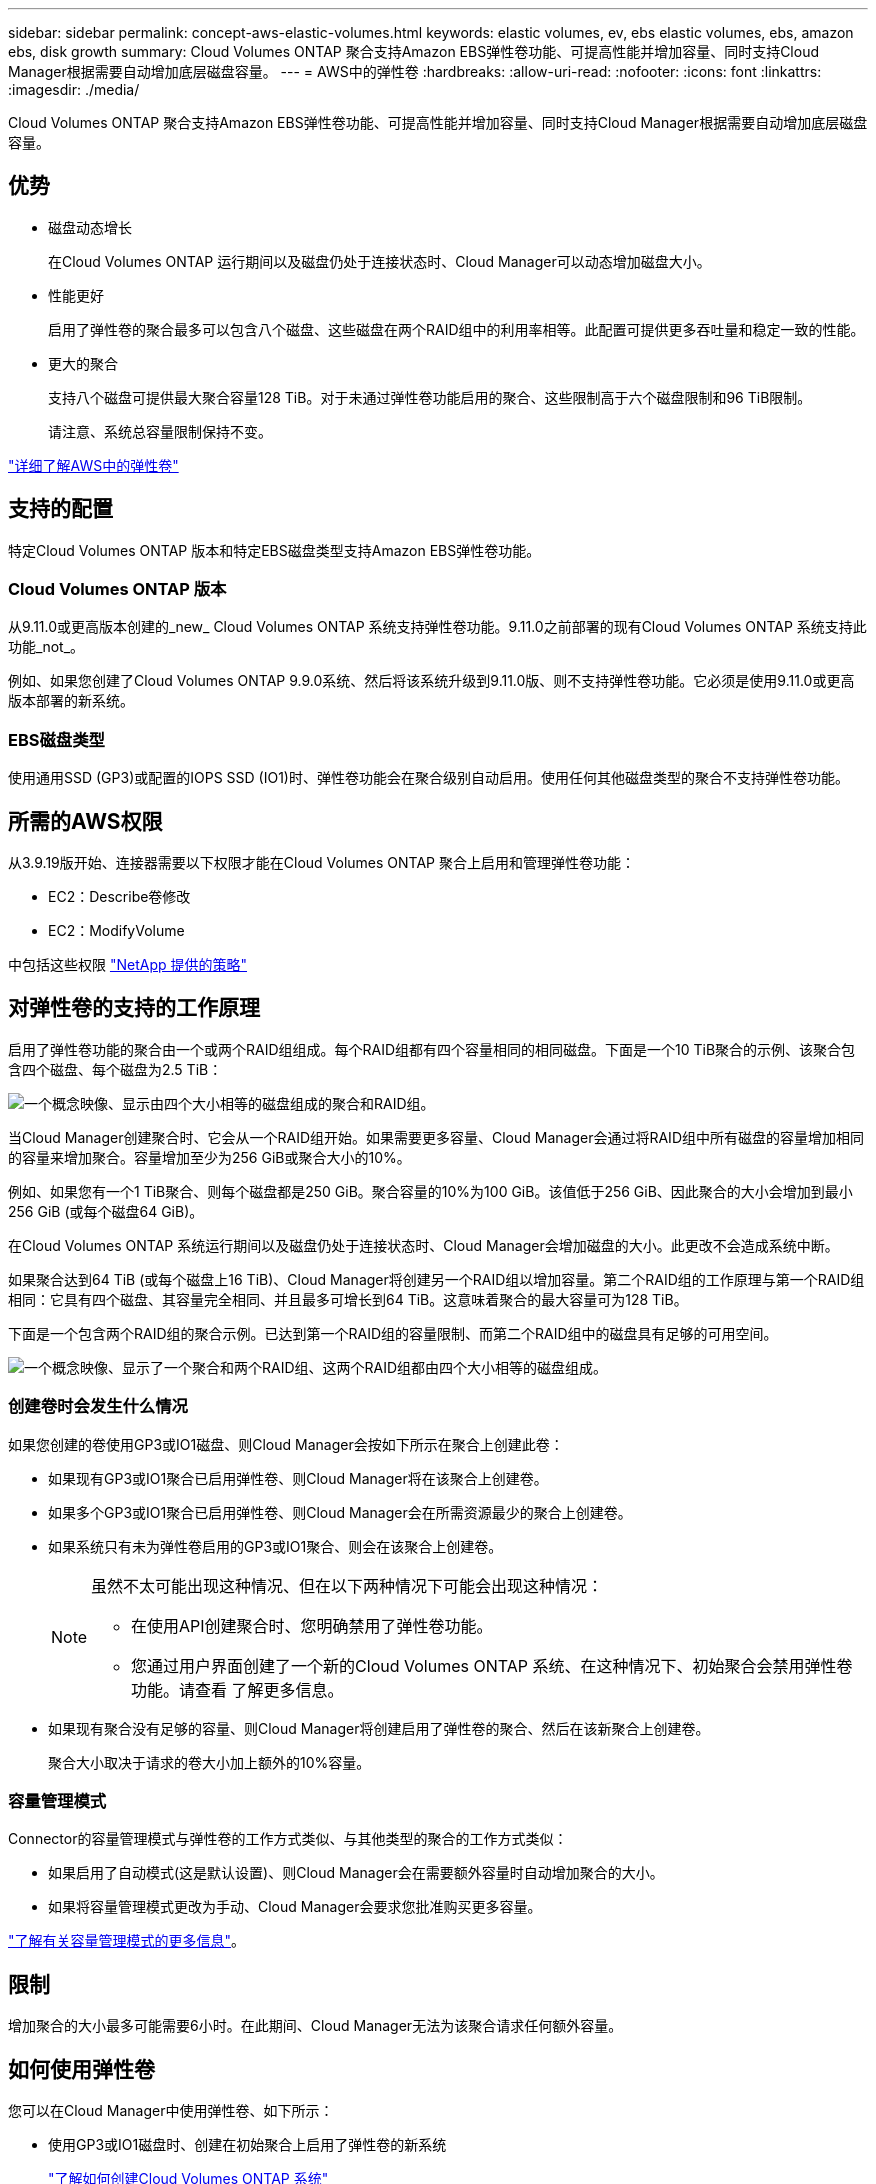 ---
sidebar: sidebar 
permalink: concept-aws-elastic-volumes.html 
keywords: elastic volumes, ev, ebs elastic volumes, ebs, amazon ebs, disk growth 
summary: Cloud Volumes ONTAP 聚合支持Amazon EBS弹性卷功能、可提高性能并增加容量、同时支持Cloud Manager根据需要自动增加底层磁盘容量。 
---
= AWS中的弹性卷
:hardbreaks:
:allow-uri-read: 
:nofooter: 
:icons: font
:linkattrs: 
:imagesdir: ./media/


[role="lead"]
Cloud Volumes ONTAP 聚合支持Amazon EBS弹性卷功能、可提高性能并增加容量、同时支持Cloud Manager根据需要自动增加底层磁盘容量。



== 优势

* 磁盘动态增长
+
在Cloud Volumes ONTAP 运行期间以及磁盘仍处于连接状态时、Cloud Manager可以动态增加磁盘大小。

* 性能更好
+
启用了弹性卷的聚合最多可以包含八个磁盘、这些磁盘在两个RAID组中的利用率相等。此配置可提供更多吞吐量和稳定一致的性能。

* 更大的聚合
+
支持八个磁盘可提供最大聚合容量128 TiB。对于未通过弹性卷功能启用的聚合、这些限制高于六个磁盘限制和96 TiB限制。

+
请注意、系统总容量限制保持不变。



https://aws.amazon.com/ebs/features/["详细了解AWS中的弹性卷"^]



== 支持的配置

特定Cloud Volumes ONTAP 版本和特定EBS磁盘类型支持Amazon EBS弹性卷功能。



=== Cloud Volumes ONTAP 版本

从9.11.0或更高版本创建的_new_ Cloud Volumes ONTAP 系统支持弹性卷功能。9.11.0之前部署的现有Cloud Volumes ONTAP 系统支持此功能_not_。

例如、如果您创建了Cloud Volumes ONTAP 9.9.0系统、然后将该系统升级到9.11.0版、则不支持弹性卷功能。它必须是使用9.11.0或更高版本部署的新系统。



=== EBS磁盘类型

使用通用SSD (GP3)或配置的IOPS SSD (IO1)时、弹性卷功能会在聚合级别自动启用。使用任何其他磁盘类型的聚合不支持弹性卷功能。



== 所需的AWS权限

从3.9.19版开始、连接器需要以下权限才能在Cloud Volumes ONTAP 聚合上启用和管理弹性卷功能：

* EC2：Describe卷修改
* EC2：ModifyVolume


中包括这些权限 https://docs.netapp.com/us-en/cloud-manager-setup-admin/reference-permissions-aws.html["NetApp 提供的策略"^]



== 对弹性卷的支持的工作原理

启用了弹性卷功能的聚合由一个或两个RAID组组成。每个RAID组都有四个容量相同的相同磁盘。下面是一个10 TiB聚合的示例、该聚合包含四个磁盘、每个磁盘为2.5 TiB：

image:diagram-aws-elastic-volumes-one-raid-group.png["一个概念映像、显示由四个大小相等的磁盘组成的聚合和RAID组。"]

当Cloud Manager创建聚合时、它会从一个RAID组开始。如果需要更多容量、Cloud Manager会通过将RAID组中所有磁盘的容量增加相同的容量来增加聚合。容量增加至少为256 GiB或聚合大小的10%。

例如、如果您有一个1 TiB聚合、则每个磁盘都是250 GiB。聚合容量的10%为100 GiB。该值低于256 GiB、因此聚合的大小会增加到最小256 GiB (或每个磁盘64 GiB)。

在Cloud Volumes ONTAP 系统运行期间以及磁盘仍处于连接状态时、Cloud Manager会增加磁盘的大小。此更改不会造成系统中断。

如果聚合达到64 TiB (或每个磁盘上16 TiB)、Cloud Manager将创建另一个RAID组以增加容量。第二个RAID组的工作原理与第一个RAID组相同：它具有四个磁盘、其容量完全相同、并且最多可增长到64 TiB。这意味着聚合的最大容量可为128 TiB。

下面是一个包含两个RAID组的聚合示例。已达到第一个RAID组的容量限制、而第二个RAID组中的磁盘具有足够的可用空间。

image:diagram-aws-elastic-volumes-two-raid-groups.png["一个概念映像、显示了一个聚合和两个RAID组、这两个RAID组都由四个大小相等的磁盘组成。"]



=== 创建卷时会发生什么情况

如果您创建的卷使用GP3或IO1磁盘、则Cloud Manager会按如下所示在聚合上创建此卷：

* 如果现有GP3或IO1聚合已启用弹性卷、则Cloud Manager将在该聚合上创建卷。
* 如果多个GP3或IO1聚合已启用弹性卷、则Cloud Manager会在所需资源最少的聚合上创建卷。
* 如果系统只有未为弹性卷启用的GP3或IO1聚合、则会在该聚合上创建卷。
+
[NOTE]
====
虽然不太可能出现这种情况、但在以下两种情况下可能会出现这种情况：

** 在使用API创建聚合时、您明确禁用了弹性卷功能。
** 您通过用户界面创建了一个新的Cloud Volumes ONTAP 系统、在这种情况下、初始聚合会禁用弹性卷功能。请查看  了解更多信息。


====
* 如果现有聚合没有足够的容量、则Cloud Manager将创建启用了弹性卷的聚合、然后在该新聚合上创建卷。
+
聚合大小取决于请求的卷大小加上额外的10%容量。





=== 容量管理模式

Connector的容量管理模式与弹性卷的工作方式类似、与其他类型的聚合的工作方式类似：

* 如果启用了自动模式(这是默认设置)、则Cloud Manager会在需要额外容量时自动增加聚合的大小。
* 如果将容量管理模式更改为手动、Cloud Manager会要求您批准购买更多容量。


link:concept-storage-management.html#capacity-management["了解有关容量管理模式的更多信息"]。



== 限制

增加聚合的大小最多可能需要6小时。在此期间、Cloud Manager无法为该聚合请求任何额外容量。



== 如何使用弹性卷

您可以在Cloud Manager中使用弹性卷、如下所示：

* 使用GP3或IO1磁盘时、创建在初始聚合上启用了弹性卷的新系统
+
link:task-deploying-otc-aws.html["了解如何创建Cloud Volumes ONTAP 系统"]

* 在已启用弹性卷的聚合上创建新卷
+
如果您创建的卷使用GP3或IO1磁盘、则Cloud Manager会自动在启用了弹性卷的聚合上创建卷。有关详细信息，请参见  happens when you create a volume。

+
link:task-create-volumes.html["了解如何创建卷"]。

* 创建启用了弹性卷的新聚合
+
只要Cloud Volumes ONTAP 系统是从9.11.0或更高版本创建的、使用GP3或IO1磁盘的新聚合就会自动启用弹性卷。

+
创建聚合时、Cloud Manager将提示您输入聚合的容量大小。这与其他配置不同、在这些配置中、您可以选择磁盘大小和磁盘数量。

+
以下屏幕截图显示了一个由GP3磁盘组成的新聚合示例。

+
image:screenshot-aggregate-size-ev.png["GP3磁盘的\"聚合磁盘\"屏幕的屏幕截图、您可以在其中以TiB输入聚合大小。"]

+
link:task-create-aggregates.html["了解如何创建聚合"]。

* 确定已启用弹性卷的聚合
+
转到"高级分配"页面时、您可以确定是否已在聚合上启用弹性卷功能。在以下示例中、aggr2启用了弹性卷、而aggr1未启用。

+
image:screenshot-elastic-volumes-enabled.png["显示两个聚合的屏幕截图、其中一个聚合的字段显示文本Elastic Volumes Enabled。"]

* 向聚合添加容量
+
虽然Cloud Manager会根据需要自动向聚合添加容量、但您可以手动自行增加容量。

+
link:task-manage-aggregates.html["了解如何增加聚合容量"]。

* 将数据复制到启用了弹性卷的聚合
+
如果目标Cloud Volumes ONTAP 系统支持弹性卷、则目标卷将放置在启用了弹性卷的聚合上(只要选择GP3或IO1磁盘)。

+
https://docs.netapp.com/us-en/cloud-manager-replication/task-replicating-data.html["了解如何设置数据复制"^]


